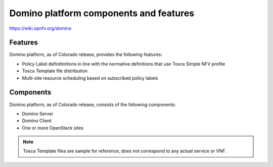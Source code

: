 .. This work is licensed under a Creative Commons Attribution 4.0 International License.
.. http://creativecommons.org/licenses/by/4.0

Domino platform components and features
=======================================

..
    This section will be compiled into OPNFV composite document.

https://wiki.opnfv.org/domino

Features
--------

Domino platform, as of Colorado release, provides the following features:

* Policy Label definitinitions in line with the normative definitions that use Tosca Simple NFV profile 
* Tosca Template file distribution
* Multi-site resource scheduling based on subscribed policy labels


Components
----------

Domino platform, as of Colorado release, consists of the following
components:

* Domino Server
* Domino Client
* One or more OpenStack sites

.. note::
    Tosca Template files are sample for reference, does not correspond to any actual service or VNF.
